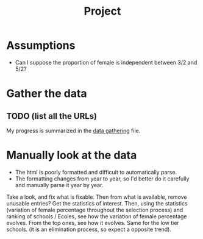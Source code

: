#+TITLE: Project

* Assumptions
- Can I suppose the proportion of female is independent between 3/2 and 5/2?

* Gather the data
** TODO (list all the URLs)
My progress is summarized in the [[./data_gathering.org][data gathering]] file.

* Manually look at the data
- The html is poorly formatted and difficult to automatically parse.
- The formatting changes from year to year, so I'd better do it carefully and manually parse it year by year.

Take a look, and fix what is fixable.
Then from what is available, remove unusable entries?
Get the statistics of interest.
Then, using the statistics (variation of female percentage throughout the selection process) and ranking of schools / Ecoles, see how the variation of female percentage evolves.
From the top ones, see how it evolves. Same for the low tier schools. (it is an elimination process, so expect a opposite trend).

